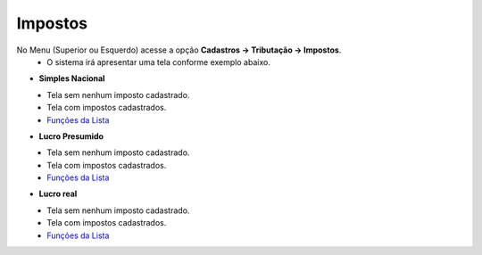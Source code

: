 Impostos
########
No Menu (Superior ou Esquerdo) acesse a opção **Cadastros -> Tributação -> Impostos**.
   * O sistema irá apresentar uma tela conforme exemplo abaixo.

- **Simples Nacional**

|imagem1|
   * Tela sem nenhum imposto cadastrado.

|imagem2|
   - Tela com impostos cadastrados.
   - `Funções da Lista <lista_impostos.html#section>`__

- **Lucro Presumido**

|imagem7|
   * Tela sem nenhum imposto cadastrado.

|imagem7a|
   - Tela com impostos cadastrados.
   - `Funções da Lista <lista_lucro_presumido_impostos.html#section>`__

- **Lucro real**

|imagem8|
   * Tela sem nenhum imposto cadastrado.

|imagem8a|
   - Tela com impostos cadastrados.
   - `Funções da Lista <lista_lucro_real_impostos.html#section>`__

.. |imagem1| image:: imagens/Impostos_1.png

.. |imagem2| image:: imagens/Impostos_2.png

.. |imagem7| image:: imagens/Impostos_7.png

.. |imagem7a| image:: imagens/Impostos_7a.png

.. |imagem8| image:: imagens/Impostos_8.png

.. |imagem8a| image:: imagens/Impostos_8a.png
